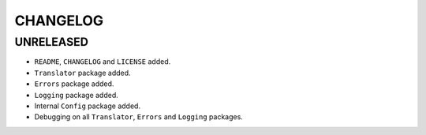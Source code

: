 CHANGELOG
=========

UNRELEASED
----------

* ``README``, ``CHANGELOG`` and ``LICENSE`` added.
* ``Translator`` package added.
* ``Errors`` package added.
* ``Logging`` package added.
* Internal ``Config`` package added.
* Debugging on all ``Translator``, ``Errors`` and ``Logging`` packages.


.. 6.0.0 (2021-10-20)
.. ------------------